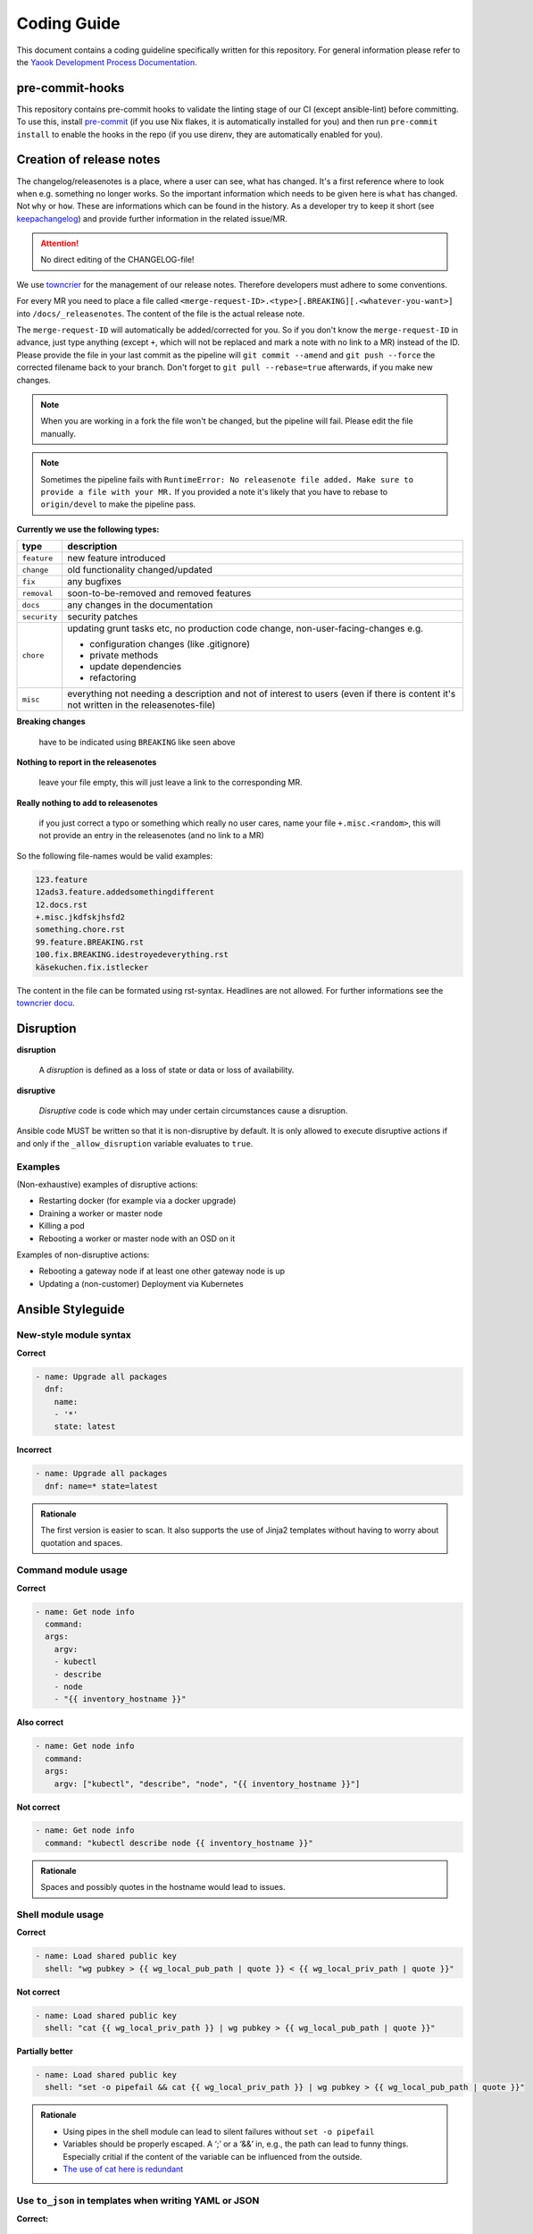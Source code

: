 Coding Guide
============

This document contains a coding guideline specifically written for this
repository. For general information please refer to the
`Yaook Development Process Documentation <https://yaook.gitlab.io/meta/01-development-process.html>`__.

pre-commit-hooks
----------------
This repository contains pre-commit hooks to validate the linting stage of our
CI (except ansible-lint) before committing. To use this, install
`pre-commit <https://pre-commit.com>`__
(if you use Nix flakes, it is automatically installed
for you) and then run ``pre-commit install`` to enable the hooks in the repo (if
you use direnv, they are automatically enabled for you).

.. _coding-guide.towncrier:

Creation of release notes
-------------------------

The changelog/releasenotes is a place, where a user can see, what has changed.
It's a first reference where to look when e.g. something no longer works.
So the important information which needs to be given here is ``what`` has changed.
Not ``why`` or ``how``. These are informations which can be found in the history.
As a developer try to keep it short (see
`keepachangelog <https://keepachangelog.com/en/1.1.0/>`__) and provide
further information in the related issue/MR.

.. attention::

   No direct editing of the CHANGELOG-file!

We use `towncrier <https://github.com/twisted/towncrier>`__ for
the management of our release notes. Therefore developers must adhere to some
conventions.

For every MR you need to place a file called
``<merge-request-ID>.<type>[.BREAKING][.<whatever-you-want>]`` into ``/docs/_releasenotes``.
The content of the file is the actual release note.

The ``merge-request-ID`` will automatically be added/corrected for you.
So if you don't know the ``merge-request-ID`` in advance, just type anything (except ``+``,
which will not be replaced and mark a note with no link to a MR)
instead of the ID. Please provide the file in your last commit as the pipeline will
``git commit --amend`` and ``git push --force`` the corrected filename back to
your branch. Don't forget to ``git pull --rebase=true`` afterwards, if you make new changes.

.. note::

   When you are working in a fork the file won't be changed, but the pipeline will
   fail. Please edit the file manually.

.. note::

   Sometimes the pipeline fails with ``RuntimeError: No releasenote file added.
   Make sure to provide a file with your MR.`` If you provided a note it's likely
   that you have to rebase to ``origin/devel`` to make the pipeline pass.

**Currently we use the following types:**

.. table::

   ============================= ===================================
   type                          description
   ============================= ===================================
   ``feature``                   new feature introduced
   ``change``                    old functionality changed/updated
   ``fix``                       any bugfixes
   ``removal``                   soon-to-be-removed and removed features
   ``docs``                      any changes in the documentation
   ``security``                  security patches
   ``chore``                     updating grunt tasks etc, no production
                                 code change, non-user-facing-changes e.g.

                                 - configuration changes (like .gitignore)
                                 - private methods
                                 - update dependencies
                                 - refactoring

   ``misc``                      everything not needing a description and
                                 not of interest to users
                                 (even if there is content it's not written
                                 in the releasenotes-file)
   ============================= ===================================

**Breaking changes**

   have to be indicated using ``BREAKING`` like seen above

**Nothing to report in the releasenotes**

   leave your file empty, this will just leave a link to the corresponding MR.

**Really nothing to add to releasenotes**

   if you just correct a typo or something which really no user cares,
   name your file ``+.misc.<random>``, this will not provide an entry in the releasenotes
   (and no link to a MR)

So the following file-names would be valid examples:

.. code:: none

   123.feature
   12ads3.feature.addedsomethingdifferent
   12.docs.rst
   +.misc.jkdfskjhsfd2
   something.chore.rst
   99.feature.BREAKING.rst
   100.fix.BREAKING.idestroyedeverything.rst
   käsekuchen.fix.istlecker

The content in the file can be formated using rst-syntax. Headlines are not allowed.
For further informations see the
`towncrier docu <https://towncrier.readthedocs.io/en/stable/tutorial.html#creating-news-fragments>`__.

Disruption
----------

**disruption**

   A *disruption* is defined as a loss of state or data or
   loss of availability.

**disruptive**

   *Disruptive* code is code which may under certain
   circumstances cause a disruption.

Ansible code MUST be written so that it is non-disruptive by default. It
is only allowed to execute disruptive actions if and only if the
``_allow_disruption`` variable evaluates to ``true``.

Examples
~~~~~~~~

(Non-exhaustive) examples of disruptive actions:

-  Restarting docker (for example via a docker upgrade)
-  Draining a worker or master node
-  Killing a pod
-  Rebooting a worker or master node with an OSD on it

Examples of non-disruptive actions:

-  Rebooting a gateway node if at least one other gateway node is up
-  Updating a (non-customer) Deployment via Kubernetes

Ansible Styleguide
------------------

New-style module syntax
~~~~~~~~~~~~~~~~~~~~~~~

**Correct**

.. code:: yaml

   - name: Upgrade all packages
     dnf:
       name:
       - '*'
       state: latest

**Incorrect**

.. code:: yaml

   - name: Upgrade all packages
     dnf: name=* state=latest

.. admonition:: Rationale

   The first version is easier to scan. It also supports the
   use of Jinja2 templates without having to worry about quotation and
   spaces.

Command module usage
~~~~~~~~~~~~~~~~~~~~

**Correct**

.. code:: yaml

   - name: Get node info
     command:
     args:
       argv:
       - kubectl
       - describe
       - node
       - "{{ inventory_hostname }}"

**Also correct**

.. code:: yaml

   - name: Get node info
     command:
     args:
       argv: ["kubectl", "describe", "node", "{{ inventory_hostname }}"]

**Not correct**

.. code:: yaml

   - name: Get node info
     command: "kubectl describe node {{ inventory_hostname }}"

.. admonition:: Rationale

   Spaces and possibly quotes in the hostname would lead to
   issues.

Shell module usage
~~~~~~~~~~~~~~~~~~

**Correct**

.. code:: yaml

   - name: Load shared public key
     shell: "wg pubkey > {{ wg_local_pub_path | quote }} < {{ wg_local_priv_path | quote }}"

**Not correct**

.. code:: yaml

   - name: Load shared public key
     shell: "cat {{ wg_local_priv_path }} | wg pubkey > {{ wg_local_pub_path | quote }}"

**Partially better**

.. code:: yaml

   - name: Load shared public key
     shell: "set -o pipefail && cat {{ wg_local_priv_path }} | wg pubkey > {{ wg_local_pub_path | quote }}"

.. admonition:: Rationale

   - Using pipes in the shell module can lead to silent
     failures without ``set -o pipefail``
   - Variables should be properly escaped. A ‘;’ or a ‘&&’ in, e.g.,
     the path can lead to funny things.
     Especially critial if the content of the variable can be influenced from
     the outside.
   - `The use of cat here is redundant <http://porkmail.org/era/unix/award.html#cat>`__

Use ``to_json`` in templates when writing YAML or JSON
~~~~~~~~~~~~~~~~~~~~~~~~~~~~~~~~~~~~~~~~~~~~~~~~~~~~~~

**Correct:**

.. code:: yaml

   {
      "do_create": {{ some_variable | to_json }}
   }

**Incorrect:**

.. code:: yaml

   {
      "do_create": {{ some_variable }}
   }

**Also incorrect:**

.. code:: yaml

   {
      "do_create": "{{ some_variable }}"
   }

.. admonition:: Rationale

   If ``some_variable`` contains data which can be
   interpreted as different data type in YAML (such as ``no`` or ``true``
   or ``00:01``) or quotes which would break the JSON string, unexpected
   effects or syntax errors can occur. ``to_json`` will properly encode the
   data.

Terraform Styleguide
--------------------

Use jsonencode in templates when writing YAML
~~~~~~~~~~~~~~~~~~~~~~~~~~~~~~~~~~~~~~~~~~~~~

**Correct:**

.. code:: yaml

   subnet_id: ${jsonencode(some_subnet_id)}

**Incorrect:**

.. code:: yaml

   subnet_id: ${some_subnet_id}

**Also incorrect:**

.. code:: yaml

   subnet_id: "${some_subnet_id}"

.. admonition:: Rationale

   If ``some_subnet_id`` contains data which can be
   interpreted as different data type in YAML (such as ``no`` or ``true``
   or ``00:01``), unexpected effects can occur. ``jsonencode()`` will wrap
   the ``some_subnet_id`` in quotes and also take care of any necessary
   escaping.
